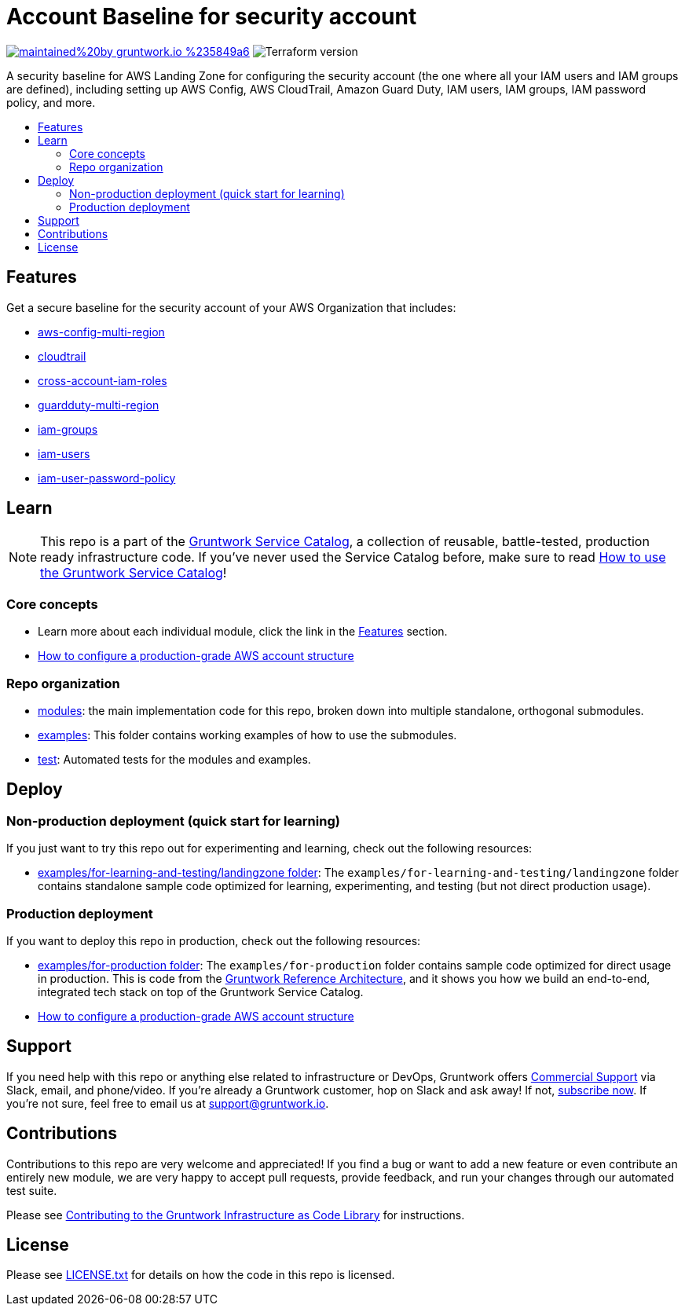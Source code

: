 // Front matter so this file shows up in the Gruntwork Service Catalog
:type: service
:name: AWS Security Account baseline wrapper
:description: A security baseline for AWS Landing Zone for configuring the security account (the one where all your IAM users and IAM groups are defined), including setting up AWS Config, AWS CloudTrail, Amazon Guard Duty, IAM users, IAM groups, IAM password policy, and more.
:icon: ../../../_docs/aws-organizations-icon.png
:category: Landing Zone
:cloud: aws
:tags: aws-landing-zone, logging, security
:license: gruntwork
:built-with: terraform

// AsciiDoc TOC settings
:toc:
:toc-placement!:
:toc-title:

// GitHub specific settings. See https://gist.github.com/dcode/0cfbf2699a1fe9b46ff04c41721dda74 for details.
ifdef::env-github[]
:tip-caption: :bulb:
:note-caption: :information_source:
:important-caption: :heavy_exclamation_mark:
:caution-caption: :fire:
:warning-caption: :warning:
endif::[]

= Account Baseline for security account

image:https://img.shields.io/badge/maintained%20by-gruntwork.io-%235849a6.svg[link="https://gruntwork.io/?ref=repo_aws_security"]
image:https://img.shields.io/badge/tf-%3E%3D0.12.0-blue.svg[Terraform version]

A security baseline for AWS Landing Zone for configuring the security account (the one where all your IAM users and IAM groups are defined), including setting up
AWS Config, AWS CloudTrail, Amazon Guard Duty, IAM users, IAM groups, IAM password policy, and more.

toc::[]

== Features

Get a secure baseline for the security account of your AWS Organization that includes:

* https://github.com/gruntwork-io/module-security/tree/master/modules/aws-config-multi-region[aws-config-multi-region]
* https://github.com/gruntwork-io/module-security/tree/master/modules/cloudtrail[cloudtrail]
* https://github.com/gruntwork-io/module-security/tree/master/modules/cross-account-iam-roles[cross-account-iam-roles]
* https://github.com/gruntwork-io/module-security/tree/master/modules/guardduty-multi-region[guardduty-multi-region]
* https://github.com/gruntwork-io/module-security/tree/master/modules/iam-groups[iam-groups]
* https://github.com/gruntwork-io/module-security/tree/master/modules/iam-users[iam-users]
* https://github.com/gruntwork-io/module-security/tree/master/modules/iam-user-password-policy[iam-user-password-policy]


== Learn

NOTE: This repo is a part of the https://github.com/gruntwork-io/aws-service-catalog//[Gruntwork Service Catalog], a collection of
reusable, battle-tested, production ready infrastructure code. If you've never used the Service Catalog before, make
sure to read https://gruntwork.io/guides/foundations/how-to-use-gruntwork-service-catalog/[How to use the Gruntwork
Service Catalog]!


=== Core concepts

* Learn more about each individual module, click the link in the link:#features[Features] section.
* link:https://gruntwork.io/guides/foundations/how-to-configure-production-grade-aws-account-structure/[How to configure a production-grade AWS account structure]


=== Repo organization

* link:/modules[modules]: the main implementation code for this repo, broken down into multiple standalone, orthogonal submodules.
* link:/examples[examples]: This folder contains working examples of how to use the submodules.
* link:/test[test]: Automated tests for the modules and examples.


== Deploy

=== Non-production deployment (quick start for learning)

If you just want to try this repo out for experimenting and learning, check out the following resources:

* link:/examples/for-learning-and-testing/landingzone[examples/for-learning-and-testing/landingzone folder]: The
  `examples/for-learning-and-testing/landingzone` folder contains standalone sample code optimized for learning, experimenting, and
  testing (but not direct production usage).

=== Production deployment

If you want to deploy this repo in production, check out the following resources:

* link:/examples/for-production[examples/for-production folder]: The `examples/for-production` folder contains sample
  code optimized for direct usage in production. This is code from the
  https://gruntwork.io/reference-architecture/:[Gruntwork Reference Architecture], and it shows you how we build an
  end-to-end, integrated tech stack on top of the Gruntwork Service Catalog.
* link:https://gruntwork.io/guides/foundations/how-to-configure-production-grade-aws-account-structure/[How to configure a production-grade AWS account structure]


== Support

If you need help with this repo or anything else related to infrastructure or DevOps, Gruntwork offers https://gruntwork.io/support/[Commercial Support] via Slack, email, and phone/video. If you're already a Gruntwork customer, hop on Slack and ask away! If not, https://www.gruntwork.io/pricing/[subscribe now]. If you're not sure, feel free to email us at link:mailto:support@gruntwork.io[support@gruntwork.io].


== Contributions

Contributions to this repo are very welcome and appreciated! If you find a bug or want to add a new feature or even contribute an entirely new module, we are very happy to accept pull requests, provide feedback, and run your changes through our automated test suite.

Please see https://gruntwork.io/guides/foundations/how-to-use-gruntwork-infrastructure-as-code-library/#contributing-to-the-gruntwork-infrastructure-as-code-library[Contributing to the Gruntwork Infrastructure as Code Library] for instructions.




== License

Please see link:/LICENSE.txt[LICENSE.txt] for details on how the code in this repo is licensed.
